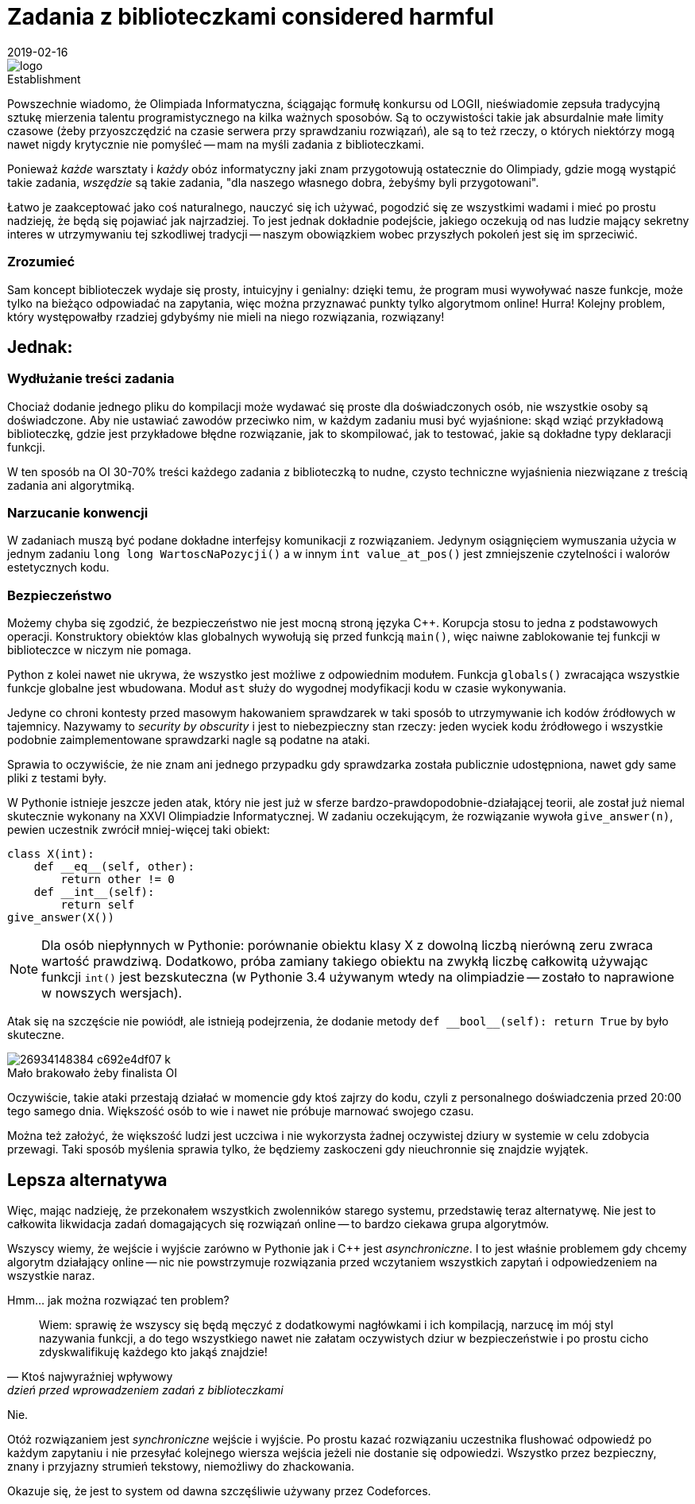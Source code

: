 = Zadania z biblioteczkami considered harmful
:revdate: 2019-02-16
:nofooter:
:source-highlighter: coderay
:icons: font

.Establishment
image::https://sio2.mimuw.edu.pl/static/oi/logo.png[role="left",caption=""]

Powszechnie wiadomo, że Olimpiada Informatyczna, ściągając formułę konkursu od LOGII, nieświadomie zepsuła tradycyjną sztukę mierzenia talentu programistycznego na kilka ważnych sposobów. Są to oczywistości takie jak absurdalnie małe limity czasowe (żeby przyoszczędzić na czasie serwera przy sprawdzaniu rozwiązań), ale są to też rzeczy, o których niektórzy mogą nawet nigdy krytycznie nie pomyśleć -- mam na myśli zadania z biblioteczkami.

Ponieważ _każde_ warsztaty i _każdy_ obóz informatyczny jaki znam przygotowują ostatecznie do Olimpiady, gdzie mogą wystąpić takie zadania, _wszędzie_ są takie zadania, "dla naszego własnego dobra, żebyśmy byli przygotowani".

Łatwo je zaakceptować jako coś naturalnego, nauczyć się ich używać, pogodzić się ze wszystkimi wadami i mieć po prostu nadzieję, że będą się pojawiać jak najrzadziej. To jest jednak dokładnie podejście, jakiego oczekują od nas ludzie mający sekretny interes w utrzymywaniu tej szkodliwej tradycji -- naszym obowiązkiem wobec przyszłych pokoleń jest się im sprzeciwić.

=== Zrozumieć

Sam koncept biblioteczek wydaje się prosty, intuicyjny i genialny: dzięki temu, że program musi wywoływać nasze funkcje, może tylko na bieżąco odpowiadać na zapytania, więc można przyznawać punkty tylko algorytmom online! Hurra! Kolejny problem, który występowałby rzadziej gdybyśmy nie mieli na niego rozwiązania, rozwiązany!

== Jednak:

=== Wydłużanie treści zadania

Chociaż dodanie jednego pliku do kompilacji może wydawać się proste dla doświadczonych osób, nie wszystkie osoby są doświadczone. Aby nie ustawiać zawodów przeciwko nim, w każdym zadaniu musi być wyjaśnione: skąd wziąć przykładową biblioteczkę, gdzie jest przykładowe błędne rozwiązanie, jak to skompilować, jak to testować, jakie są dokładne typy deklaracji funkcji.

W ten sposób na OI 30-70% treści każdego zadania z biblioteczką to nudne, czysto techniczne wyjaśnienia niezwiązane z treścią zadania ani algorytmiką. 

=== Narzucanie konwencji

W zadaniach muszą być podane dokładne interfejsy komunikacji z rozwiązaniem. Jedynym osiągnięciem wymuszania użycia w jednym zadaniu `long long WartoscNaPozycji()` a w innym `int value_at_pos()` jest zmniejszenie czytelności i walorów estetycznych kodu.

=== Bezpieczeństwo

Możemy chyba się zgodzić, że bezpieczeństwo nie jest mocną stroną języka C++. Korupcja stosu to jedna z podstawowych operacji. Konstruktory obiektów klas globalnych wywołują się przed funkcją `main()`, więc naiwne zablokowanie tej funkcji w biblioteczce w niczym nie pomaga.

Python z kolei nawet nie ukrywa, że wszystko jest możliwe z odpowiednim modułem. Funkcja `globals()` zwracająca wszystkie funkcje globalne jest wbudowana. Moduł `ast` służy do wygodnej modyfikacji kodu w czasie wykonywania.

Jedyne co chroni kontesty przed masowym hakowaniem sprawdzarek w taki sposób to utrzymywanie ich kodów źródłowych w tajemnicy. Nazywamy to _security by obscurity_ i jest to niebezpieczny stan rzeczy: jeden wyciek kodu źródłowego i wszystkie podobnie zaimplementowane sprawdzarki nagle są podatne na ataki.

Sprawia to oczywiście, że nie znam ani jednego przypadku gdy sprawdzarka została publicznie udostępniona, nawet gdy same pliki z testami były.

====
W Pythonie istnieje jeszcze jeden atak, który nie jest już w sferze bardzo-prawdopodobnie-działającej teorii, ale został już niemal skutecznie wykonany na XXVI Olimpiadzie Informatycznej. W zadaniu oczekującym, że rozwiązanie wywoła `give_answer(n)`, pewien uczestnik zwrócił mniej-więcej taki obiekt:

[source,python]
----
class X(int):
    def __eq__(self, other):
        return other != 0
    def __int__(self):
        return self
give_answer(X())
----

NOTE: Dla osób niepłynnych w Pythonie: porównanie obiektu klasy X z dowolną liczbą nierówną zeru zwraca wartość prawdziwą. Dodatkowo, próba zamiany takiego obiektu na zwykłą liczbę całkowitą używając funkcji `int()` jest bezskuteczna (w Pythonie 3.4 używanym wtedy na olimpiadzie -- zostało to naprawione w nowszych wersjach).

Atak się na szczęście nie powiódł, ale istnieją podejrzenia, że dodanie metody `+def __bool__(self): return True+` by było skuteczne.

.Mało brakowało żeby finalista OI
image::https://c1.staticflickr.com/8/7240/26934148384_c692e4df07_k.jpg[caption=""]
====

Oczywiście, takie ataki przestają działać w momencie gdy ktoś zajrzy do kodu, czyli z personalnego doświadczenia przed 20:00 tego samego dnia. Większość osób to wie i nawet nie próbuje marnować swojego czasu.

Można też założyć, że większość ludzi jest uczciwa i nie wykorzysta żadnej oczywistej dziury w systemie w celu zdobycia przewagi. Taki sposób myślenia sprawia tylko, że będziemy zaskoczeni gdy nieuchronnie się znajdzie wyjątek.

== Lepsza alternatywa

Więc, mając nadzieję, że przekonałem wszystkich zwolenników starego systemu, przedstawię teraz alternatywę. Nie jest to całkowita likwidacja zadań domagających się rozwiązań online -- to bardzo ciekawa grupa algorytmów.

Wszyscy wiemy, że wejście i wyjście zarówno w Pythonie jak i C++ jest _asynchroniczne_. I to jest właśnie problemem gdy chcemy algorytm działający online -- nic nie powstrzymuje rozwiązania przed wczytaniem wszystkich zapytań i odpowiedzeniem na wszystkie naraz.

Hmm... jak można rozwiązać ten problem?
[quote,Ktoś najwyraźniej wpływowy,dzień przed wprowadzeniem zadań z biblioteczkami]
____
Wiem: sprawię że wszyscy się będą męczyć z dodatkowymi nagłówkami i ich kompilacją, narzucę im mój styl nazywania funkcji, a do tego wszystkiego nawet nie załatam oczywistych dziur w bezpieczeństwie i po prostu cicho zdyskwalifikuję każdego kto jakąś znajdzie!
____

Nie. 

Otóż rozwiązaniem jest _synchroniczne_ wejście i wyjście. Po prostu kazać rozwiązaniu uczestnika flushować odpowiedź po każdym zapytaniu i nie przesyłać kolejnego wiersza wejścia jeżeli nie dostanie się odpowiedzi. Wszystko przez bezpieczny, znany i przyjazny strumień tekstowy, niemożliwy do zhackowania.

Okazuje się, że jest to system od dawna szczęśliwie używany przez Codeforces.
